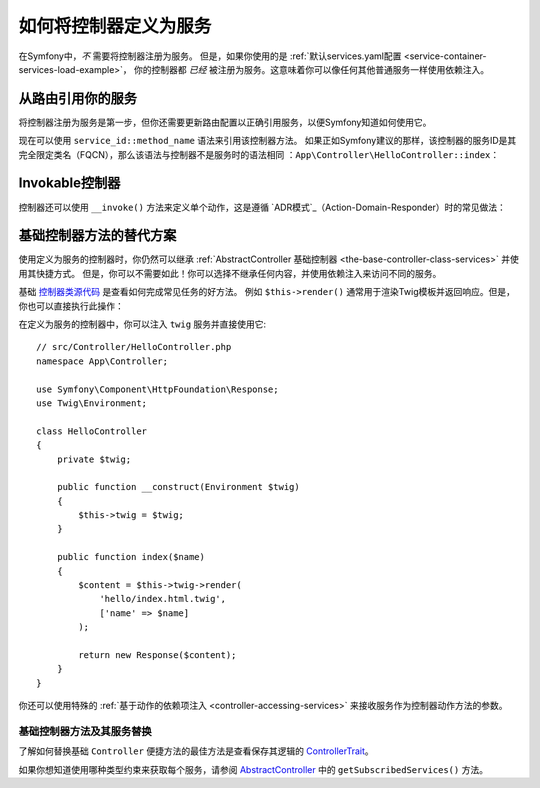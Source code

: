 .. index::
   single: Controller; As Services

如何将控制器定义为服务
=====================================

在Symfony中，*不* 需要将控制器注册为服务。
但是，如果你使用的是
:ref:`默认services.yaml配置 <service-container-services-load-example>`，
你的控制器都 *已经* 被注册为服务。这意味着你可以像任何其他普通服务一样使用依赖注入。

从路由引用你的服务
-------------------------------------

将控制器注册为服务是第一步，但你还需要更新路由配置以正确引用服务，以便Symfony知道如何使用它。

现在可以使用 ``service_id::method_name`` 语法来引用该控制器方法。
如果正如Symfony建议的那样，该控制器的服务ID是其完全限定类名（FQCN），那么该语法与控制器不是服务时的语法相同
：``App\Controller\HelloController::index``：

.. configuration-block::

    .. code-block:: php-annotations

        // src/Controller/HelloController.php
        use Symfony\Component\Routing\Annotation\Route;

        class HelloController
        {
            /**
             * @Route("/hello", name="hello", methods={"GET"})
             */
            public function index()
            {
                // ...
            }
        }

    .. code-block:: yaml

        # config/routes.yaml
        hello:
            path:     /hello
            controller: App\Controller\HelloController::index
            methods: GET

    .. code-block:: xml

        <!-- config/routes.xml -->
        <?xml version="1.0" encoding="UTF-8" ?>
        <routes xmlns="http://symfony.com/schema/routing"
            xmlns:xsi="http://www.w3.org/2001/XMLSchema-instance"
            xsi:schemaLocation="http://symfony.com/schema/routing
                https://symfony.com/schema/routing/routing-1.0.xsd">

            <route id="hello" path="/hello" controller="App\Controller\HelloController::index" methods="GET"/>

        </routes>

    .. code-block:: php

        // config/routes.php
        use App\Controller\HelloController;
        use Symfony\Component\Routing\Loader\Configurator\RoutingConfigurator;

        return function (RoutingConfigurator $routes) {
            $routes->add('hello', '/hello')
                ->controller([HelloController::class, 'index'])
                ->methods(['GET'])
            ;
        };

.. _controller-service-invoke:

Invokable控制器
---------------------

控制器还可以使用 ``__invoke()`` 方法来定义单个动作，这是遵循
`ADR模式`_（Action-Domain-Responder）时的常见做法：

.. configuration-block::

    .. code-block:: php-annotations

        // src/Controller/Hello.php
        use Symfony\Component\HttpFoundation\Response;
        use Symfony\Component\Routing\Annotation\Route;

        /**
         * @Route("/hello/{name}", name="hello")
         */
        class Hello
        {
            public function __invoke($name = 'World')
            {
                return new Response(sprintf('Hello %s!', $name));
            }
        }

    .. code-block:: yaml

        # config/routes.yaml
        hello:
            path:     /hello/{name}
            defaults: { _controller: app.hello_controller }

    .. code-block:: xml

        <!-- config/routes.xml -->
        <?xml version="1.0" encoding="UTF-8" ?>
        <routes xmlns="http://symfony.com/schema/routing"
            xmlns:xsi="http://www.w3.org/2001/XMLSchema-instance"
            xsi:schemaLocation="http://symfony.com/schema/routing
                https://symfony.com/schema/routing/routing-1.0.xsd">

            <route id="hello" path="/hello/{name}">
                <default key="_controller">app.hello_controller</default>
            </route>

        </routes>

    .. code-block:: php

        // app/config/routing.php
        $collection->add('hello', new Route('/hello', [
            '_controller' => 'app.hello_controller',
        ]));

基础控制器方法的替代方案
---------------------------------------

使用定义为服务的控制器时，你仍然可以继承
:ref:`AbstractController 基础控制器 <the-base-controller-class-services>`
并使用其快捷方式。
但是，你可以不需要如此！你可以选择不继承任何内容，并使用依赖注入来访问不同的服务。

基础 `控制器类源代码`_ 是查看如何完成常见任务的好方法。
例如 ``$this->render()`` 通常用于渲染Twig模板并返回响应。但是，你也可以直接执行此操作：

在定义为服务的控制器中，你可以注入 ``twig`` 服务并直接使用它::

    // src/Controller/HelloController.php
    namespace App\Controller;

    use Symfony\Component\HttpFoundation\Response;
    use Twig\Environment;

    class HelloController
    {
        private $twig;

        public function __construct(Environment $twig)
        {
            $this->twig = $twig;
        }

        public function index($name)
        {
            $content = $this->twig->render(
                'hello/index.html.twig',
                ['name' => $name]
            );

            return new Response($content);
        }
    }

你还可以使用特殊的 :ref:`基于动作的依赖项注入 <controller-accessing-services>`
来接收服务作为控制器动作方法的参数。

基础控制器方法及其服务替换
~~~~~~~~~~~~~~~~~~~~~~~~~~~~~~~~~~~~~~~~~~~~~~~~~~~~~~

了解如何替换基础 ``Controller`` 便捷方法的最佳方法是查看保存其逻辑的 `ControllerTrait`_。

如果你想知道使用哪种类型约束来获取每个服务，请参阅 `AbstractController`_ 中的 ``getSubscribedServices()`` 方法。

.. _`控制器类源代码`: https://github.com/symfony/symfony/blob/master/src/Symfony/Bundle/FrameworkBundle/Controller/ControllerTrait.php
.. _`base Controller class`: https://github.com/symfony/symfony/blob/master/src/Symfony/Bundle/FrameworkBundle/Controller/ControllerTrait.php
.. _`ControllerTrait`: https://github.com/symfony/symfony/blob/master/src/Symfony/Bundle/FrameworkBundle/Controller/ControllerTrait.php
.. _`AbstractController`: https://github.com/symfony/symfony/blob/master/src/Symfony/Bundle/FrameworkBundle/Controller/AbstractController.php
.. _`ADR模式`: https://en.wikipedia.org/wiki/Action%E2%80%93domain%E2%80%93responder

